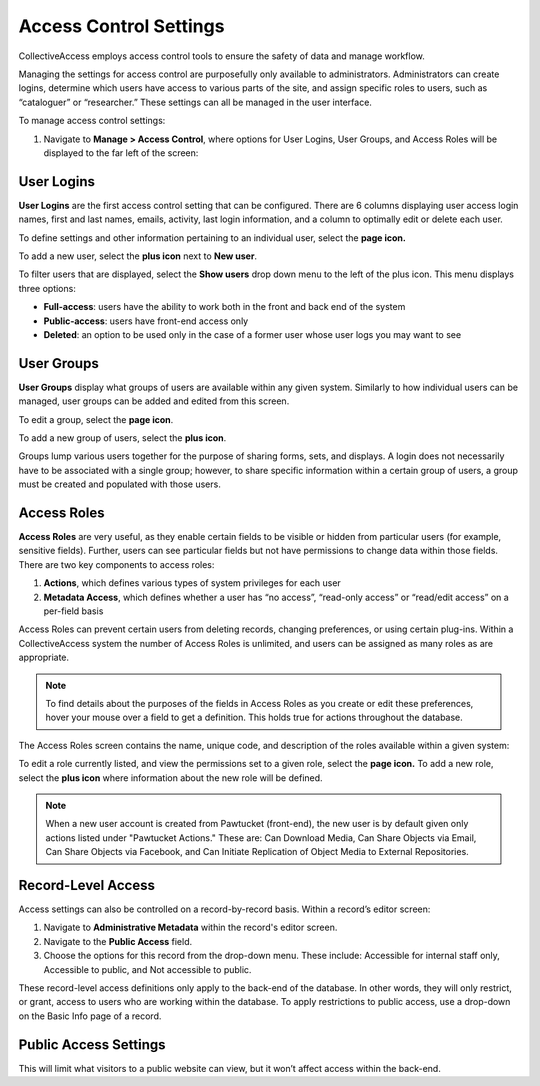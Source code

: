 Access Control Settings
=======================

CollectiveAccess employs access control tools to ensure the safety of data and manage workflow. 

Managing the settings for access control are purposefully only available to administrators. Administrators can create logins, determine which users have access to various parts of the site, and assign specific roles to users, such as “cataloguer” or “researcher.” These settings can all be managed in the user interface. 

To manage access control settings:

1. Navigate to **Manage > Access Control**, where options for User Logins, User Groups, and Access Roles will be displayed to the far left of the screen: 

.. image:: accesscontrolsettings1.png
   :scale: 40% 
   :align: center


User Logins
-----------

**User Logins** are the first access control setting that can be configured. There are 6 columns displaying user access login names, first and last names, emails, activity, last login information, and a column to optimally edit or delete each user. 

To define settings and other information pertaining to an individual user, select the **page icon.** |page|

.. |page| image:: accesscontrolsettings2.png   
          :scale: 40%

To add a new user, select the **plus icon** next to **New user**. |plus|

.. |plus| image:: accesscontrolsettings3.png
          :scale: 40%


To filter users that are displayed, select the **Show users** drop down menu to the left of the plus icon. This menu displays three options: 

* **Full-access**: users have the ability to work both in the front and back end of the system

* **Public-access**: users have front-end access only 

* **Deleted**: an option to be used only in the case of a former user whose user logs you may want to see

User Groups
-----------

**User Groups** display what groups of users are available within any given system. Similarly to how individual users can be managed, user groups can be added and edited from this screen. 

.. image:: accesscontrolsettings4.png
   :scale: 40% 
   :align: center


To edit a group, select the **page icon**. |page|

.. |page| image:: accesscontrolsettings2.png   
          :scale: 40%

To add a new group of users, select the **plus icon**. |plus|

.. |plus| image:: accesscontrolsettings3.png
          :scale: 40%

Groups lump various users together for the purpose of sharing forms, sets, and displays. A login does not necessarily have to be associated with a single group; however, to share specific information within a certain group of users, a group must be created and populated with those users. 

Access Roles
------------

**Access Roles** are very useful, as they enable certain fields to be visible or hidden from particular users (for example, sensitive fields). Further, users can see particular fields but not have permissions to change data within those fields. There are two key components to access roles: 

1. **Actions**, which defines various types of system privileges for each user
2. **Metadata Access**, which defines whether a user has “no access”, “read-only access” or “read/edit access” on a per-field basis

Access Roles can prevent certain users from deleting records, changing preferences, or using certain plug-ins. Within a CollectiveAccess system the number of Access Roles is unlimited, and users can be assigned as many roles as are appropriate. 

.. note:: To find details about the purposes of the fields in Access Roles as you create or edit these preferences, hover your mouse over a field to get a definition. This holds true for actions throughout the database.

The Access Roles screen contains the name, unique code, and description of the roles available within a given system: 

.. image:: accesscontrolsettings5.png
   :scale: 50% 
   :align: center

To edit a role currently listed, and view the permissions set to a given role, select the **page icon.**  To add a new role, select the **plus icon** where information about the new role will be defined. 

.. note:: When a new user account is created from Pawtucket (front-end), the new user is by default given only actions listed under "Pawtucket Actions." These are: Can Download Media, Can Share Objects via Email, Can Share Objects via Facebook, and Can Initiate Replication of Object Media to External Repositories. 

**Record-Level Access**
-----------------------
Access settings can also be controlled on a record-by-record basis. Within a record’s editor screen: 

1. Navigate to **Administrative Metadata** within the record's editor screen. 
2. Navigate to the **Public Access** field. 
3. Choose the options for this record from the drop-down menu. These include: Accessible for internal staff only, Accessible to public, and Not accessible to public. 

.. image:: accesscontrolsettings6.png 
   :scale: 50% 
   :align: center

These record-level access definitions only apply to the back-end of the database. In other words, they will only restrict, or grant, access to users who are working within the database. To apply restrictions to public access, use a drop-down on the Basic Info page of a record.

Public Access Settings
----------------------

This will limit what visitors to a public website can view, but it won’t affect access within the back-end.

